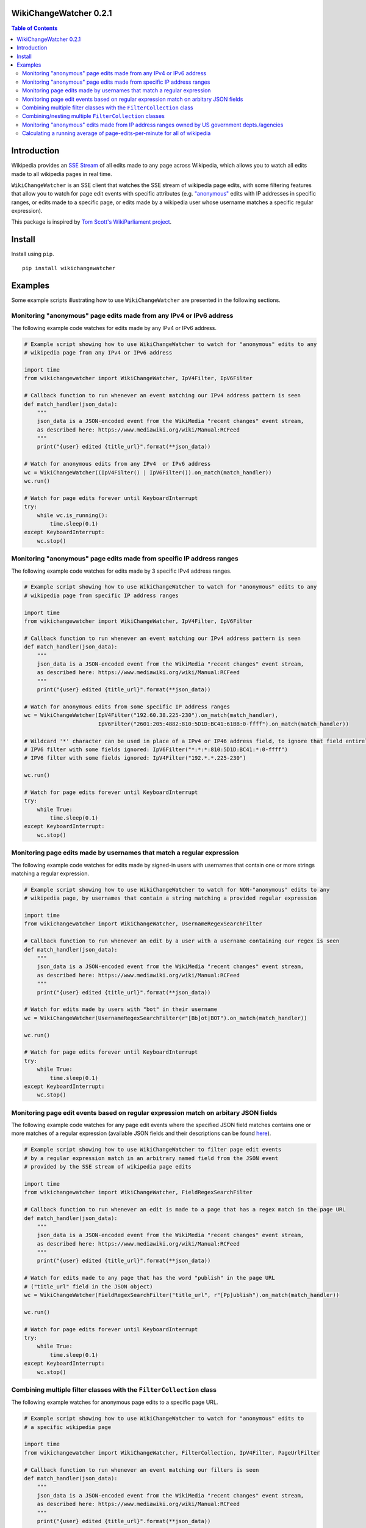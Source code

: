WikiChangeWatcher 0.2.1
=======================

.. image:: https://raw.githubusercontent.com/eriknyquist/wikichangewatcher/5f8e204db0af39d0a0ed00e5884a38544e11321a/images/wikiwatcher_github_banner.png

.. contents:: Table of Contents

Introduction
============

Wikipedia provides an `SSE Stream <https://en.wikipedia.org/wiki/Server-sent_events>`_  of
all edits made to any page across Wikipedia, which allows you to watch all edits made to all wikipedia
pages in real time.

``WikiChangeWatcher`` is an SSE client that watches the SSE stream of wikipedia page edits,
with some filtering features that allow you to watch for page edit events with specific attributes
(e.g. `"anonymous" <https://en.wikipedia.org/wiki/Wikipedia:IP_edits_are_not_anonymous>`_
edits with IP addresses in specific ranges, or edits made to a specific page, or edits made by a wikipedia
user whose username matches a specific regular expression).

This package is inspired by `Tom Scott's WikiParliament project <https://www.tomscott.com/wikiparliament/>`_.

Install
=======

Install using ``pip``.

::

    pip install wikichangewatcher

Examples
========

Some example scripts illustrating how to use ``WikiChangeWatcher`` are presented in
the following sections.


Monitoring "anonymous" page edits made from any IPv4 or IPv6 address
--------------------------------------------------------------------

The following example code watches for edits made by any IPv4 or IPv6 address.

.. code:: python

    # Example script showing how to use WikiChangeWatcher to watch for "anonymous" edits to any
    # wikipedia page from any IPv4 or IPv6 address

    import time
    from wikichangewatcher import WikiChangeWatcher, IpV4Filter, IpV6Filter

    # Callback function to run whenever an event matching our IPv4 address pattern is seen
    def match_handler(json_data):
        """
        json_data is a JSON-encoded event from the WikiMedia "recent changes" event stream,
        as described here: https://www.mediawiki.org/wiki/Manual:RCFeed
        """
        print("{user} edited {title_url}".format(**json_data))

    # Watch for anonymous edits from any IPv4  or IPv6 address
    wc = WikiChangeWatcher((IpV4Filter() | IpV6Filter()).on_match(match_handler))
    wc.run()

    # Watch for page edits forever until KeyboardInterrupt
    try:
        while wc.is_running():
            time.sleep(0.1)
    except KeyboardInterrupt:
        wc.stop()


Monitoring "anonymous" page edits made from specific IP address ranges
----------------------------------------------------------------------

The following example code watches for edits made by 3 specific IPv4 address ranges.

.. code:: python

    # Example script showing how to use WikiChangeWatcher to watch for "anonymous" edits to any
    # wikipedia page from specific IP address ranges

    import time
    from wikichangewatcher import WikiChangeWatcher, IpV4Filter, IpV6Filter

    # Callback function to run whenever an event matching our IPv4 address pattern is seen
    def match_handler(json_data):
        """
        json_data is a JSON-encoded event from the WikiMedia "recent changes" event stream,
        as described here: https://www.mediawiki.org/wiki/Manual:RCFeed
        """
        print("{user} edited {title_url}".format(**json_data))

    # Watch for anonymous edits from some specific IP address ranges
    wc = WikiChangeWatcher(IpV4Filter("192.60.38.225-230").on_match(match_handler),
                           IpV6Filter("2601:205:4882:810:5D1D:BC41:61BB:0-ffff").on_match(match_handler))

    # Wildcard '*' character can be used in place of a IPv4 or IP46 address field, to ignore that field entirely.
    # IPV6 filter with some fields ignored: IpV6Filter("*:*:*:810:5D1D:BC41:*:0-ffff")
    # IPV6 filter with some fields ignored: IpV4Filter("192.*.*.225-230")

    wc.run()

    # Watch for page edits forever until KeyboardInterrupt
    try:
        while True:
            time.sleep(0.1)
    except KeyboardInterrupt:
        wc.stop()

Monitoring page edits made by usernames that match a regular expression
-----------------------------------------------------------------------

The following example code watches for edits made by signed-in users with usernames
that contain one or more strings matching a regular expression.

.. code:: python

    # Example script showing how to use WikiChangeWatcher to watch for NON-"anonymous" edits to any
    # wikipedia page, by usernames that contain a string matching a provided regular expression

    import time
    from wikichangewatcher import WikiChangeWatcher, UsernameRegexSearchFilter

    # Callback function to run whenever an edit by a user with a username containing our regex is seen
    def match_handler(json_data):
        """
        json_data is a JSON-encoded event from the WikiMedia "recent changes" event stream,
        as described here: https://www.mediawiki.org/wiki/Manual:RCFeed
        """
        print("{user} edited {title_url}".format(**json_data))

    # Watch for edits made by users with "bot" in their username
    wc = WikiChangeWatcher(UsernameRegexSearchFilter(r"[Bb]ot|BOT").on_match(match_handler))

    wc.run()

    # Watch for page edits forever until KeyboardInterrupt
    try:
        while True:
            time.sleep(0.1)
    except KeyboardInterrupt:
        wc.stop()

Monitoring page edit events based on regular expression match on arbitary JSON fields
-------------------------------------------------------------------------------------

The following example code watches for any page edit events where the specified JSON
field matches contains one or more matches of a regular expression (available
JSON fields and their descriptions can be found `here <https://www.mediawiki.org/wiki/Manual:RCFeed>`_).

.. code:: python

    # Example script showing how to use WikiChangeWatcher to filter page edit events
    # by a regular expression match in an arbitrary named field from the JSON event
    # provided by the SSE stream of wikipedia page edits

    import time
    from wikichangewatcher import WikiChangeWatcher, FieldRegexSearchFilter

    # Callback function to run whenever an edit is made to a page that has a regex match in the page URL
    def match_handler(json_data):
        """
        json_data is a JSON-encoded event from the WikiMedia "recent changes" event stream,
        as described here: https://www.mediawiki.org/wiki/Manual:RCFeed
        """
        print("{user} edited {title_url}".format(**json_data))

    # Watch for edits made to any page that has the word "publish" in the page URL
    # ("title_url" field in the JSON object)
    wc = WikiChangeWatcher(FieldRegexSearchFilter("title_url", r"[Pp]ublish").on_match(match_handler))

    wc.run()

    # Watch for page edits forever until KeyboardInterrupt
    try:
        while True:
            time.sleep(0.1)
    except KeyboardInterrupt:
        wc.stop()


Combining multiple filter classes with the ``FilterCollection`` class
---------------------------------------------------------------------

The following example watches for anonymous page edits to a specific page URL.

.. code:: python

    # Example script showing how to use WikiChangeWatcher to watch for "anonymous" edits to
    # a specific wikipedia page

    import time
    from wikichangewatcher import WikiChangeWatcher, FilterCollection, IpV4Filter, PageUrlFilter

    # Callback function to run whenever an event matching our filters is seen
    def match_handler(json_data):
        """
        json_data is a JSON-encoded event from the WikiMedia "recent changes" event stream,
        as described here: https://www.mediawiki.org/wiki/Manual:RCFeed
        """
        print("{user} edited {title_url}".format(**json_data))

    # Default match type is is MatchType.ALL
    filters = FilterCollection(
        # Filter for any edits to a specific wikipedia page URL
        PageUrlFilter("https://es.wikipedia.org/wiki/Reclus_(La_Rioja)"),

        # Filter for any IP address (any anonymous edit)
        IpV4Filter("*.*.*.*"),
    ).on_match(match_handler)


    wc = WikiChangeWatcher(filters)

    wc.run()

    # Watch for page edits forever until KeyboardInterrupt
    try:
        while True:
            time.sleep(0.1)
    except KeyboardInterrupt:
        wc.stop()

Combining/nesting multiple ``FilterCollection`` classes
-------------------------------------------------------

The following example watches for page edits to several specific page URLs made by
user with the word "bot" in their username.

.. code:: python

    # Example script showing how to use WikiChangeWatcher to watch for edit to specific
    # wikipedia page URLs by users with the word "bot" in their name

    import time
    from wikichangewatcher import WikiChangeWatcher, FilterCollection, UsernameRegexSearchFilter, PageUrlFilter, MatchType

    # Callback function to run whenever an event matching our filters is seen
    def match_handler(json_data):
        """
        json_data is a JSON-encoded event from the WikiMedia "recent changes" event stream,
        as described here: https://www.mediawiki.org/wiki/Manual:RCFeed
        """
        print("{user} edited {title_url}".format(**json_data))

    # Make a filter collection that matches any one of several wikipedia pages
    page_urls = FilterCollection(
        # Filters for any edits to multiple specific wikipedia page URLs
        PageUrlFilter("https://en.wikipedia.org/wiki/Python_(programming_language)"),
        PageUrlFilter("https://en.wikipedia.org/wiki/CPython"),
        PageUrlFilter("https://en.wikipedia.org/wiki/Server-sent_events"),
    ).set_match_type(MatchType.ANY)

    # Make a filter collection that matches one of the page URLs, *and* a specific username regex
    main_filter = FilterCollection(
        page_urls,
        UsernameRegexSearchFilter(r"[Bb][Oo][Tt]")
    ).set_match_type(MatchType.ALL).on_match(match_handler)

    wc = WikiChangeWatcher(main_filter)

    wc.run()

    # Watch for page edits forever until KeyboardInterrupt
    try:
        while True:
            time.sleep(0.1)
    except KeyboardInterrupt:
        wc.stop()

Monitoring "anonymous" edits made from IP address ranges owned by US government depts./agencies
-----------------------------------------------------------------------------------------------

The following example watches for anonymous page edits to *any* wikipedia page,
from IP address ranges that were found to be publicly listed as owned by various
US government department and agencies (mostly California, some federal).

If you want to look up some IP addresses owned by your local governments, or companies, it's pretty easy,
I just went to ``https://ip-netblocks.whoisxmlapi.com/`` and searched for "california department of"
as the company name.

.. code:: python

    # Example script showing how to use WikiChangeWatcher to watch for "anonymous" edits to any
    # wikipedia page from IP address ranges that are publicly listed as being owned by various US government departments

    import time
    from wikichangewatcher import WikiChangeWatcher, FilterCollection, IpV4Filter, IpV6Filter, MatchType

    # Callback function to run whenever an event matching one of our IPv4 address ranges is seen
    def match_handler(json_data):
        """
        json_data is a JSON-encoded event from the WikiMedia "recent changes" event stream,
        as described here: https://www.mediawiki.org/wiki/Manual:RCFeed
        """
        print("{user} edited {title_url}".format(**json_data))


    filter_collection = FilterCollection(
        IpV4Filter("136.200.0-255.0-255"),                                    # IP4 range assigned to CA dept. of water resources
        IpV4Filter("151.143.0-255.0-255"),                                    # IP4 range assigned to CA dept. of technology
        IpV4Filter("160.88.0-255.0-255"),                                     # IP4 range assigned to CA dept. of insurance
        IpV4Filter("192.56.110.0-255"),                                       # IP4 range #1 assigned to CA dept. of corrections
        IpV4Filter("153.48.0-255.0-255"),                                     # IP4 range #2 assigned to CA dept. of corrections
        IpV4Filter("149.136.0-255.0-255"),                                    # IP4 range assigned to CA dept. of transportation
        IpV6Filter("2602:814:5000-5fff:0-ffff:0-ffff:0-ffff:0-ffff:0-ffff"),  # IP6 range assigned CA dept. of transportation
        IpV4Filter("192.251.92.0-255"),                                       # IP4 range assigned to CA dept. of general services
        IpV4Filter("159.145.0-255.0-255"),                                    # IP4 range assigned to CA dept. of consumer affairs
        IpV4Filter("167.10.0-255.0-255"),                                     # IP4 range assigned to CA dept. of justice
        IpV4Filter("192.58.200-203.0-255"),                                   # IP4 range assigned to Bureau of Justice Statistics in WA
        IpV6Filter("2607:f330:0-ffff:0-ffff:0-ffff:0-ffff:0-ffff:0-ffff")     # IP6 range assigned to the US dept. of justice in WA
    ).set_match_type(MatchType.ALL).on_match(match_handler)

    wc = WikiChangeWatcher(filter_collection)
    wc.run()

    # Watch for page edits forever until KeyboardInterrupt
    try:
        while True:
            time.sleep(0.1)
    except KeyboardInterrupt:
        wc.stop()

Calculating a running average of page-edits-per-minute for all of wikipedia
---------------------------------------------------------------------------

The following example watches for any edit to any wikipedia page, and updates a
running average of the rate of page edits per minute, which is printed to stdout
once every 5 seconds.

.. code:: python

    # Example script showing how to use WikiChangeWatcher to watch for "anonymous" edits to any
    # wikipedia page from specific IP address ranges

    import time
    import statistics
    import queue

    from wikichangewatcher import WikiChangeWatcher


    # Max. number of samples in the averaging window
    MAX_WINDOW_LEN = 6

    # Interval between new samples for the averaging window, in seconds
    INTERVAL_SECS = 5


    class EditRateCounter():
        """
        Tracks total number of page edits per minute across all of wikipedia,
        using a simple averaging window
        """
        def __init__(self, interval_secs=INTERVAL_SECS):
            self._edit_count = 0
            self._start_time = None
            self._interval_secs = interval_secs
            self._queue = queue.Queue()
            self._window = []

        # Callback function to run whenever an edit event is seen
        def edit_handler(self, json_data):
            """
            json_data is a JSON-encoded event from the WikiMedia "recent changes" event stream,
            as described here: https://www.mediawiki.org/wiki/Manual:RCFeed
            """
            self._edit_count += 1

        # Add an edit rate sample to the averaging window, and return the new average
        def _add_to_window(self, edits_per_min):
            self._window.append(edits_per_min)
            if len(self._window) > MAX_WINDOW_LEN:
                self._window.pop(0)

            return statistics.mean(self._window)

        def run(self):
            if self._start_time is None:
                self._start_time = time.time()

            if (time.time() - self._start_time) >= self._interval_secs:
                # interval is up, calculate new rate and put it on the queue
                edits_per_min = float(self._edit_count) * (60.0 / self._interval_secs)
                self._queue.put((self._add_to_window(edits_per_min), self._edit_count))
                self._edit_count = 0
                self._start_time = time.time()

        def get_rate(self):
            ret = None

            try:
                ret = self._queue.get(block=False)
            except queue.Empty:
                pass

            return ret

    # Create rate counter class to monitor page edit rate over time
    ratecounter = EditRateCounter()

    # Create a watcher with no filters-- we want to see every single edit
    wc = WikiChangeWatcher().on_edit(ratecounter.edit_handler)

    wc.run()

    # Watch for page edits forever until KeyboardInterrupt
    try:
        while True:
            ratecounter.run()
            new_rate = ratecounter.get_rate()
            if new_rate:
                rate, since_last = new_rate
                print(f"{rate:.2f} avg. page edits per min. ({since_last} in the last {INTERVAL_SECS} secs)")
    except KeyboardInterrupt:
        wc.stop()
